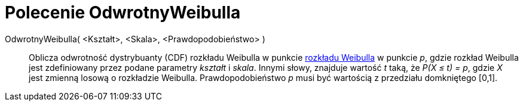 = Polecenie OdwrotnyWeibulla
:page-en: commands/InverseWeibull
ifdef::env-github[:imagesdir: /en/modules/ROOT/assets/images]

OdwrotnyWeibulla( <Kształt>, <Skala>, <Prawdopodobieństwo> )::
  Oblicza odwrotność dystrybuanty (CDF) rozkładu Weibulla w punkcie https://pl.wikipedia.org/wiki/Rozk%C5%82ad_Weibulla[rozkładu Weibulla] 
w punkcie _p_, gdzie rozkład Weibulla jest zdefiniowany przez podane parametry _kształt_ i _skala_. 
  Innymi słowy, znajduje wartość _t_ taką, że _P(X ≤ t) = p_, gdzie _X_ jest zmienną losową o rozkładzie Weibulla. Prawdopodobieństwo _p_
  musi być wartością z przedziału domkniętego [0,1].
